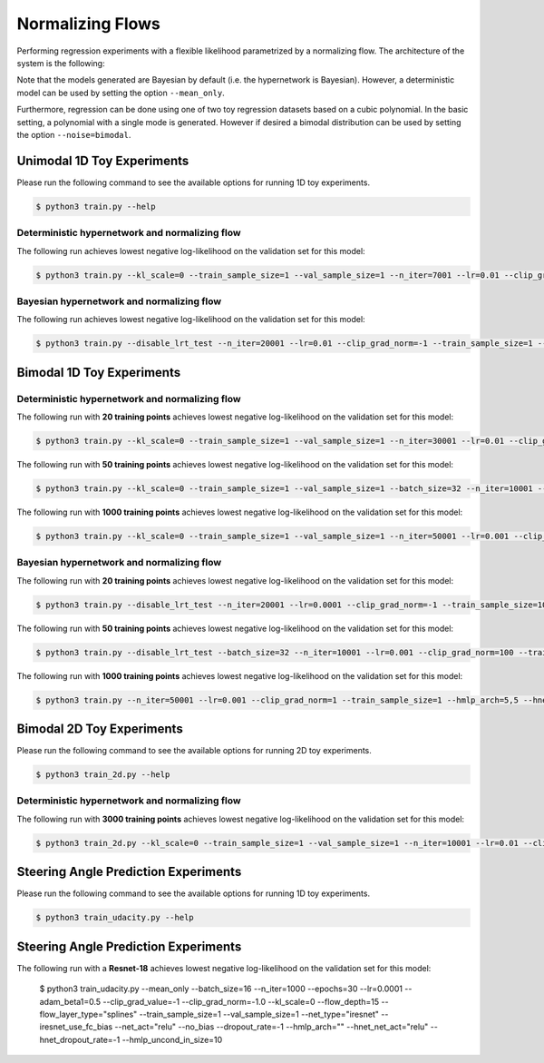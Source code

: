 Normalizing Flows
*****************

.. Comment: Only the README content after the inclusion marker below will be added to the documentation by sphinx.
.. content-inclusion-marker-do-not-remove

Performing regression experiments with a flexible likelihood parametrized by a normalizing flow. The architecture of the system is the following:

.. image:: figures/nf.png
  :width: 400
  :alt: The architecture of our regression system based on normalizing flows.

Note that the models generated are Bayesian by default (i.e. the hypernetwork is Bayesian). However, a deterministic model can be used by setting the option ``--mean_only``.

Furthermore, regression can be done using one of two toy regression datasets based on a cubic polynomial. In the basic setting, a polynomial with a single mode is generated. However if desired a bimodal distribution can be used by setting the option ``--noise=bimodal``.

Unimodal 1D Toy Experiments
---------------------------

Please run the following command to see the available options for running 1D toy experiments.

.. code-block:: console

    $ python3 train.py --help

Deterministic hypernetwork and normalizing flow
^^^^^^^^^^^^^^^^^^^^^^^^^^^^^^^^^^^^^^^^^^^^^^^

The following run achieves lowest negative log-likelihood on the validation set for this model:

.. code-block:: console

    $ python3 train.py --kl_scale=0 --train_sample_size=1 --val_sample_size=1 --n_iter=7001 --lr=0.01 --clip_grad_norm=-1 --hmlp_arch=10,10,10 --hnet_dropout_rate=-1 --flow_depth=5 --flow_layer_type=splines --val_iter=1000 --num_train=20 --mean_only --noise=gaussian

Bayesian hypernetwork and normalizing flow
^^^^^^^^^^^^^^^^^^^^^^^^^^^^^^^^^^^^^^^^^^

The following run achieves lowest negative log-likelihood on the validation set for this model:

.. code-block:: console

    $ python3 train.py --disable_lrt_test --n_iter=20001 --lr=0.01 --clip_grad_norm=-1 --train_sample_size=1 --local_reparam_trick --hmlp_arch=20,20 --hnet_dropout_rate=0.2 --flow_depth=1 --flow_layer_type=splines --val_iter=1000 --val_sample_size=100 --num_train=20 --noise=gaussian
  
Bimodal 1D Toy Experiments
--------------------------

Deterministic hypernetwork and normalizing flow
^^^^^^^^^^^^^^^^^^^^^^^^^^^^^^^^^^^^^^^^^^^^^^^

The following run with **20 training points** achieves lowest negative log-likelihood on the validation set for this model:

.. code-block:: console

  $ python3 train.py --kl_scale=0 --train_sample_size=1 --val_sample_size=1 --n_iter=30001 --lr=0.01 --clip_grad_norm=1 --hmlp_arch=10,10 --hnet_dropout_rate=-1 --flow_depth=1 --flow_layer_type=splines --val_iter=1000 --num_train=20 --mean_only --noise=bimodal

The following run with **50 training points** achieves lowest negative log-likelihood on the validation set for this model:

.. code-block:: console

  $ python3 train.py --kl_scale=0 --train_sample_size=1 --val_sample_size=1 --batch_size=32 --n_iter=10001 --lr=0.01 --clip_grad_norm=1 --hmlp_arch=100,100 --hnet_dropout_rate=-1 --hnet_net_act=sigmoid --flow_depth=3 --flow_layer_type=splines --val_iter=1000 --num_train=50 --mean_only --noise=bimodal --publication_style

The following run with **1000 training points** achieves lowest negative log-likelihood on the validation set for this model:

.. code-block:: console

  $ python3 train.py --kl_scale=0 --train_sample_size=1 --val_sample_size=1 --n_iter=50001 --lr=0.001 --clip_grad_norm=100 --hmlp_arch=10,10 --hnet_dropout_rate=-1 --flow_depth=3 --flow_layer_type=splines --val_iter=1000 --num_train=1000 --mean_only --noise=bimodal

Bayesian hypernetwork and normalizing flow
^^^^^^^^^^^^^^^^^^^^^^^^^^^^^^^^^^^^^^^^^^

The following run with **20 training points** achieves lowest negative log-likelihood on the validation set for this model:

.. code-block:: console

  $ python3 train.py --disable_lrt_test --n_iter=20001 --lr=0.0001 --clip_grad_norm=-1 --train_sample_size=10 --local_reparam_trick --hmlp_arch=10,10 --hnet_dropout_rate=-1 --flow_depth=1 --flow_layer_type=splines --val_iter=1000 --val_sample_size=190 --no_plots --num_train=20 --noise=bimodal

The following run with **50 training points** achieves lowest negative log-likelihood on the validation set for this model:

.. code-block:: console

  $ python3 train.py --disable_lrt_test --batch_size=32 --n_iter=10001 --lr=0.001 --clip_grad_norm=100 --train_sample_size=1 --prior_variance=1.0 --local_reparam_trick --kl_scale=0.01 --hmlp_arch=100,100 --hnet_dropout_rate=-1 --hnet_net_act=sigmoid --flow_depth=2 --flow_layer_type=splines --val_iter=1000 --val_sample_size=190 --num_train=50 --noise=bimodal

The following run with **1000 training points** achieves lowest negative log-likelihood on the validation set for this model:

.. code-block:: console

  $ python3 train.py --n_iter=50001 --lr=0.001 --clip_grad_norm=1 --train_sample_size=1 --hmlp_arch=5,5 --hnet_dropout_rate=-1 --flow_depth=3 --flow_layer_type=splines --val_iter=1000 --val_sample_size=190 --no_plots --num_train=1000 --noise=bimodal
  
Bimodal 2D Toy Experiments
--------------------------

Please run the following command to see the available options for running 2D toy experiments.

.. code-block:: console

    $ python3 train_2d.py --help

Deterministic hypernetwork and normalizing flow
^^^^^^^^^^^^^^^^^^^^^^^^^^^^^^^^^^^^^^^^^^^^^^^

The following run with **3000 training points** achieves lowest negative log-likelihood on the validation set for this model:

.. code-block:: console

  $ python3 train_2d.py --kl_scale=0 --train_sample_size=1 --val_sample_size=1 --n_iter=10001 --lr=0.01 --clip_grad_norm=100 --hmlp_arch=20,20,20 --hnet_dropout_rate=-1 --conditioner_arch=5,5 --flow_depth=10 --flow_layer_type=splines --val_iter=1000 --num_train=3000 --mean_only --noise=bimodal --offset=15 --cov=300,20

Steering Angle Prediction Experiments
-------------------------------------

Please run the following command to see the available options for running 1D toy experiments.

.. code-block:: console

    $ python3 train_udacity.py --help

Steering Angle Prediction Experiments
-------------------------------------

The following run with a **Resnet-18** achieves lowest negative log-likelihood on the validation set for this model:

    $ python3 train_udacity.py --mean_only --batch_size=16 --n_iter=1000 --epochs=30 --lr=0.0001 --adam_beta1=0.5 --clip_grad_value=-1 --clip_grad_norm=-1.0 --kl_scale=0 --flow_depth=15 --flow_layer_type="splines" --train_sample_size=1 --val_sample_size=1 --net_type="iresnet" --iresnet_use_fc_bias --net_act="relu" --no_bias --dropout_rate=-1 --hmlp_arch="" --hnet_net_act="relu" --hnet_dropout_rate=-1 --hmlp_uncond_in_size=10
